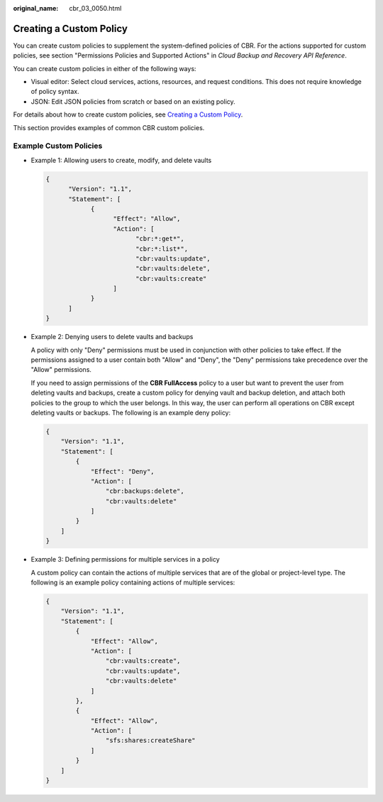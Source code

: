 :original_name: cbr_03_0050.html

.. _cbr_03_0050:

Creating a Custom Policy
========================

You can create custom policies to supplement the system-defined policies of CBR. For the actions supported for custom policies, see section "Permissions Policies and Supported Actions" in *Cloud Backup and Recovery API Reference*.

You can create custom policies in either of the following ways:

-  Visual editor: Select cloud services, actions, resources, and request conditions. This does not require knowledge of policy syntax.
-  JSON: Edit JSON policies from scratch or based on an existing policy.

For details about how to create custom policies, see `Creating a Custom Policy <https://docs.otc.t-systems.com/identity-access-management/umn/user_guide/fine-grained_policy_management/creating_a_custom_policy.html>`__.

This section provides examples of common CBR custom policies.

Example Custom Policies
-----------------------

-  Example 1: Allowing users to create, modify, and delete vaults

   .. code-block::

      {
            "Version": "1.1",
            "Statement": [
                  {
                        "Effect": "Allow",
                        "Action": [
                              "cbr:*:get*",
                              "cbr:*:list*",
                              "cbr:vaults:update",
                              "cbr:vaults:delete",
                              "cbr:vaults:create"
                        ]
                  }
            ]
      }

-  Example 2: Denying users to delete vaults and backups

   A policy with only "Deny" permissions must be used in conjunction with other policies to take effect. If the permissions assigned to a user contain both "Allow" and "Deny", the "Deny" permissions take precedence over the "Allow" permissions.

   If you need to assign permissions of the **CBR FullAccess** policy to a user but want to prevent the user from deleting vaults and backups, create a custom policy for denying vault and backup deletion, and attach both policies to the group to which the user belongs. In this way, the user can perform all operations on CBR except deleting vaults or backups. The following is an example deny policy:

   .. code-block::

      {
          "Version": "1.1",
          "Statement": [
              {
                  "Effect": "Deny",
                  "Action": [
                      "cbr:backups:delete",
                      "cbr:vaults:delete"
                  ]
              }
          ]
      }

-  Example 3: Defining permissions for multiple services in a policy

   A custom policy can contain the actions of multiple services that are of the global or project-level type. The following is an example policy containing actions of multiple services:

   .. code-block::

      {
          "Version": "1.1",
          "Statement": [
              {
                  "Effect": "Allow",
                  "Action": [
                      "cbr:vaults:create",
                      "cbr:vaults:update",
                      "cbr:vaults:delete"
                  ]
              },
              {
                  "Effect": "Allow",
                  "Action": [
                      "sfs:shares:createShare"
                  ]
              }
          ]
      }
